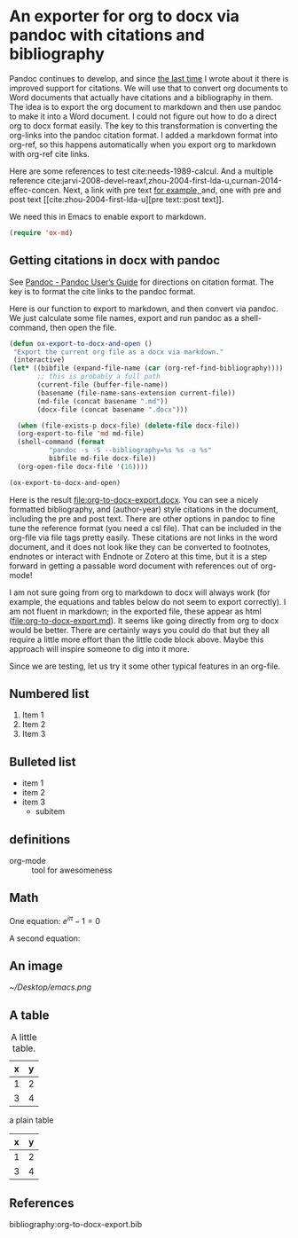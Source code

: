 #+OPTIONS: tex:dvipng
* An exporter for org to docx via pandoc with citations and bibliography
  :PROPERTIES:
  :categories: emacs,orgmode
  :END:

Pandoc continues to develop, and since [[http://kitchingroup.cheme.cmu.edu/blog/2014/07/17/Pandoc-does-org-mode-now/][the last time]] I wrote about it there is improved support for citations. We will use that to convert org documents to Word documents that actually have citations and a bibliography in them. The idea is to export the org document to markdown and then use pandoc to make it into a Word document. I could not figure out how to do a direct org to docx format easily. The key to this transformation is converting the org-links into the pandoc citation format. I added a markdown format into org-ref, so this happens automatically when you export org to markdown with org-ref cite links.

Here are some references to test cite:needs-1989-calcul. And a multiple reference cite:jarvi-2008-devel-reaxf,zhou-2004-first-lda-u,curnan-2014-effec-concen. Next, a link with pre text [[cite:curnan-2014-effec-concen][for example, ]] and, one with pre and post text [[cite:zhou-2004-first-lda-u][pre text::post text]].

We need this in Emacs to enable export to markdown.
#+BEGIN_SRC emacs-lisp
(require 'ox-md)
#+END_SRC

** Getting citations in docx with pandoc
See [[http://johnmacfarlane.net/pandoc/README.html][Pandoc - Pandoc User’s Guide]] for directions on citation format. The key is to format the cite links to the pandoc format.

Here is our function to export to markdown, and then convert via pandoc. We just calculate some file names, export and run pandoc as a shell-command, then open the file.

#+BEGIN_SRC emacs-lisp
(defun ox-export-to-docx-and-open ()
 "Export the current org file as a docx via markdown."
 (interactive)
(let* ((bibfile (expand-file-name (car (org-ref-find-bibliography))))
       ;; this is probably a full path
       (current-file (buffer-file-name))
       (basename (file-name-sans-extension current-file))
       (md-file (concat basename ".md"))
       (docx-file (concat basename ".docx")))

  (when (file-exists-p docx-file) (delete-file docx-file))
  (org-export-to-file 'md md-file)
  (shell-command (format
		  "pandoc -s -S --bibliography=%s %s -o %s"
		  bibfile md-file docx-file))
  (org-open-file docx-file '(16))))

(ox-export-to-docx-and-open)
#+END_SRC

#+RESULTS:


Here is the result file:org-to-docx-export.docx. You can see a nicely formatted bibliography, and (author-year) style citations in the document, including the pre and post text. There are other options in pandoc to fine tune the reference format (you need a csl file). That can be included in the org-file via file tags pretty easily. These citations are not links in the word document, and it does not look like they can be converted to footnotes, endnotes or interact with Endnote or Zotero at this time, but it is a step forward in getting a passable word document with references out of org-mode!

I am not sure going from org to markdown to docx will always work (for example, the equations and tables below do not seem to export correctly). I am not fluent in markdown; in the exported file, these appear as html (file:org-to-docx-export.md). It seems like going directly from org to docx would be better. There are certainly ways you could do that but they all require a little more effort than the little code block above. Maybe this approach will inspire someone to dig into it more.

Since we are testing, let us try it some other typical features in an org-file.
** Numbered list
1. Item 1
2. Item 2
3. Item 3

** Bulleted list
- item 1
- item 2
- item 3
  - subitem

** definitions

- org-mode :: tool for awesomeness

** Math
#+OPTIONS: tex:dvipng

One equation:
\(e^{i\pi} - 1 = 0\)

A second equation:
\begin{equation}
e^{i\pi} - 1 = 0
\end{equation}
** An image

#+caption: A little icon.
#+label: icon
[[~/Desktop/emacs.png]]

** A table

#+tblname: my-table
#+caption: A little table.
| x | y |
|---+---|
| 1 | 2 |
| 3 | 4 |


a plain table

| x | y |
|---+---|
| 1 | 2 |
| 3 | 4 |


** References

bibliography:org-to-docx-export.bib
